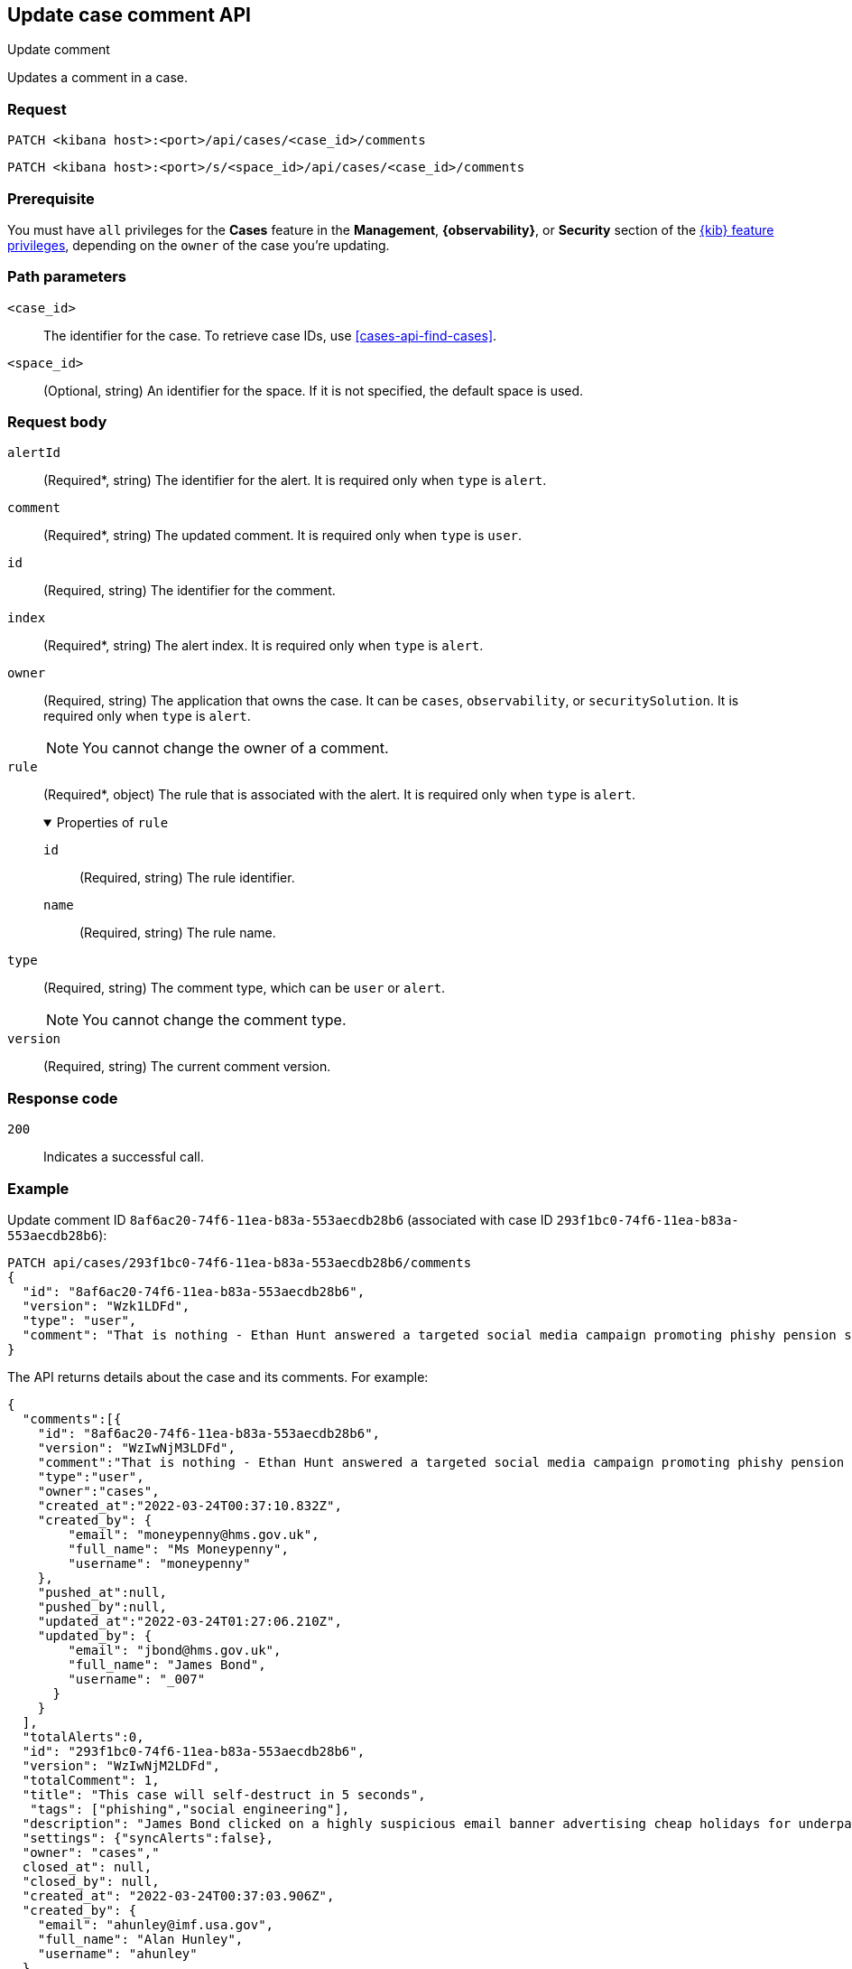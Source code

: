 [[cases-api-update-comment]]
== Update case comment API
++++
<titleabbrev>Update comment</titleabbrev>
++++

Updates a comment in a case.

=== Request

`PATCH <kibana host>:<port>/api/cases/<case_id>/comments`

`PATCH <kibana host>:<port>/s/<space_id>/api/cases/<case_id>/comments`

=== Prerequisite

You must have `all` privileges for the *Cases* feature in the *Management*,
*{observability}*, or *Security* section of the
<<kibana-feature-privileges,{kib} feature privileges>>, depending on the
`owner` of the case you're updating.

=== Path parameters

`<case_id>`::
The identifier for the case. To retrieve case IDs, use
<<cases-api-find-cases>>.

`<space_id>`::
(Optional, string) An identifier for the space. If it is not specified, the
default space is used.

=== Request body

`alertId`::
(Required*, string) The identifier for the alert. It is required only when
`type` is `alert`.

`comment`::
(Required*, string) The updated comment. It is required only when `type` is
`user`.

`id`::
(Required, string) The identifier for the comment.
//To retrieve comment IDs, use <<cases-api-get-all-case-comments>>.

`index`::
(Required*, string) The alert index. It is required only when `type` is `alert`.

`owner`::
(Required, string) The application that owns the case. It can be `cases`,
`observability`, or `securitySolution`. It is required only when `type` is
`alert`.
+
NOTE: You cannot change the owner of a comment.

`rule`::
(Required*, object) The rule that is associated with the alert. It is required
only when `type` is `alert`.
+
.Properties of `rule`
[%collapsible%open]
====
`id`::
(Required, string) The rule identifier.
//TBD: Is there an API to retrieve this value for an alert?

`name`::
(Required, string) The rule name.
//TBD: Ditto
====

`type`::
(Required, string) The comment type, which can be `user` or `alert`.
+
NOTE: You cannot change the comment type.

`version`::
(Required, string) The current comment version.
//To retrieve version values, use <<cases-api-get-all-case-comments>>.

=== Response code

`200`::
   Indicates a successful call.

=== Example

Update comment ID `8af6ac20-74f6-11ea-b83a-553aecdb28b6` (associated with case
ID `293f1bc0-74f6-11ea-b83a-553aecdb28b6`):

[source,sh]
--------------------------------------------------
PATCH api/cases/293f1bc0-74f6-11ea-b83a-553aecdb28b6/comments
{
  "id": "8af6ac20-74f6-11ea-b83a-553aecdb28b6",
  "version": "Wzk1LDFd",
  "type": "user",
  "comment": "That is nothing - Ethan Hunt answered a targeted social media campaign promoting phishy pension schemes to IMF operatives. Even worse, he likes baked beans."
}
--------------------------------------------------
// KIBANA

The API returns details about the case and its comments. For example:

[source,json]
--------------------------------------------------
{
  "comments":[{
    "id": "8af6ac20-74f6-11ea-b83a-553aecdb28b6",
    "version": "WzIwNjM3LDFd",
    "comment":"That is nothing - Ethan Hunt answered a targeted social media campaign promoting phishy pension schemes to IMF operatives. Even worse, he likes baked beans.",
    "type":"user",
    "owner":"cases",
    "created_at":"2022-03-24T00:37:10.832Z",
    "created_by": {
        "email": "moneypenny@hms.gov.uk",
        "full_name": "Ms Moneypenny",
        "username": "moneypenny"
    },
    "pushed_at":null,
    "pushed_by":null,
    "updated_at":"2022-03-24T01:27:06.210Z",
    "updated_by": {
        "email": "jbond@hms.gov.uk",
        "full_name": "James Bond",
        "username": "_007"
      }
    }
  ],
  "totalAlerts":0,
  "id": "293f1bc0-74f6-11ea-b83a-553aecdb28b6",
  "version": "WzIwNjM2LDFd",
  "totalComment": 1,
  "title": "This case will self-destruct in 5 seconds",
   "tags": ["phishing","social engineering"],
  "description": "James Bond clicked on a highly suspicious email banner advertising cheap holidays for underpaid civil servants.",
  "settings": {"syncAlerts":false},
  "owner": "cases","
  closed_at": null,
  "closed_by": null,
  "created_at": "2022-03-24T00:37:03.906Z",
  "created_by": {
    "email": "ahunley@imf.usa.gov",
    "full_name": "Alan Hunley",
    "username": "ahunley"
  },
  "status": "open",
  "updated_at": "2022-03-24T01:27:06.210Z",
  "updated_by": {
    "email": "jbond@hms.gov.uk",
    "full_name": "James Bond",
    "username": "_007"
  },
  "connector": {"id":"none","name":"none","type":".none","fields":null},
  "external_service": null
}
--------------------------------------------------

Update an alert in the case:

[source,sh]
--------------------------------------------------
PATCH api/cases/293f1bc0-74f6-11ea-b83a-553aecdb28b6/comments
{
"id": "73362370-ab1a-11ec-985f-97e55adae8b9",
"version": "WzMwNDgsMV0=",
"type": "alert",
"owner": "cases",
"alertId": "c8789278659fdf88b7bf7709b90a082be070d0ba4c23c9c4b552e476c2a667c4",
"index": ".internal.alerts-security.alerts-default-000001",
"rule":
{
  "id":"94d80550-aaf4-11ec-985f-97e55adae8b9",
  "name":"security_rule"
  }
}
--------------------------------------------------
// KIBANA